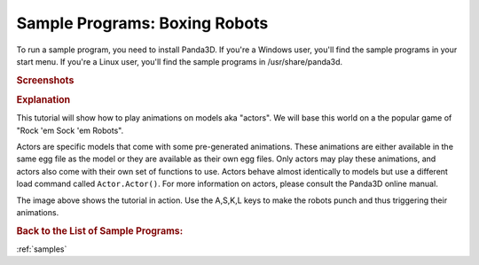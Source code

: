 .. _boxing-robots:

Sample Programs: Boxing Robots
==============================

To run a sample program, you need to install Panda3D.
If you're a Windows user, you'll find the sample programs in your start menu.
If you're a Linux user, you'll find the sample programs in /usr/share/panda3d.

.. rubric:: Screenshots

.. image:: screenshot-sample-programs-boxing-robots.png
   :height: 392

.. rubric:: Explanation

This tutorial will show how to play animations on models aka "actors". We will
base this world on a the popular game of "Rock 'em Sock 'em Robots".

Actors are specific models that come with some pre-generated animations. These
animations are either available in the same egg file as the model or they are
available as their own egg files. Only actors may play these animations, and
actors also come with their own set of functions to use. Actors behave almost
identically to models but use a different load command called ``Actor.Actor()``.
For more information on actors, please consult the Panda3D online manual.

The image above shows the tutorial in action. Use the A,S,K,L keys to make the
robots punch and thus triggering their animations.

.. rubric:: Back to the List of Sample Programs:

:ref:`samples`
